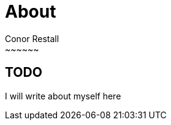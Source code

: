 = About
Conor Restall
:jbake-type: page
:jbake-status: published
:subtitle: This is a subtitle
:title-image: about-bg.jpg
~~~~~~

== TODO

I will write about myself here
